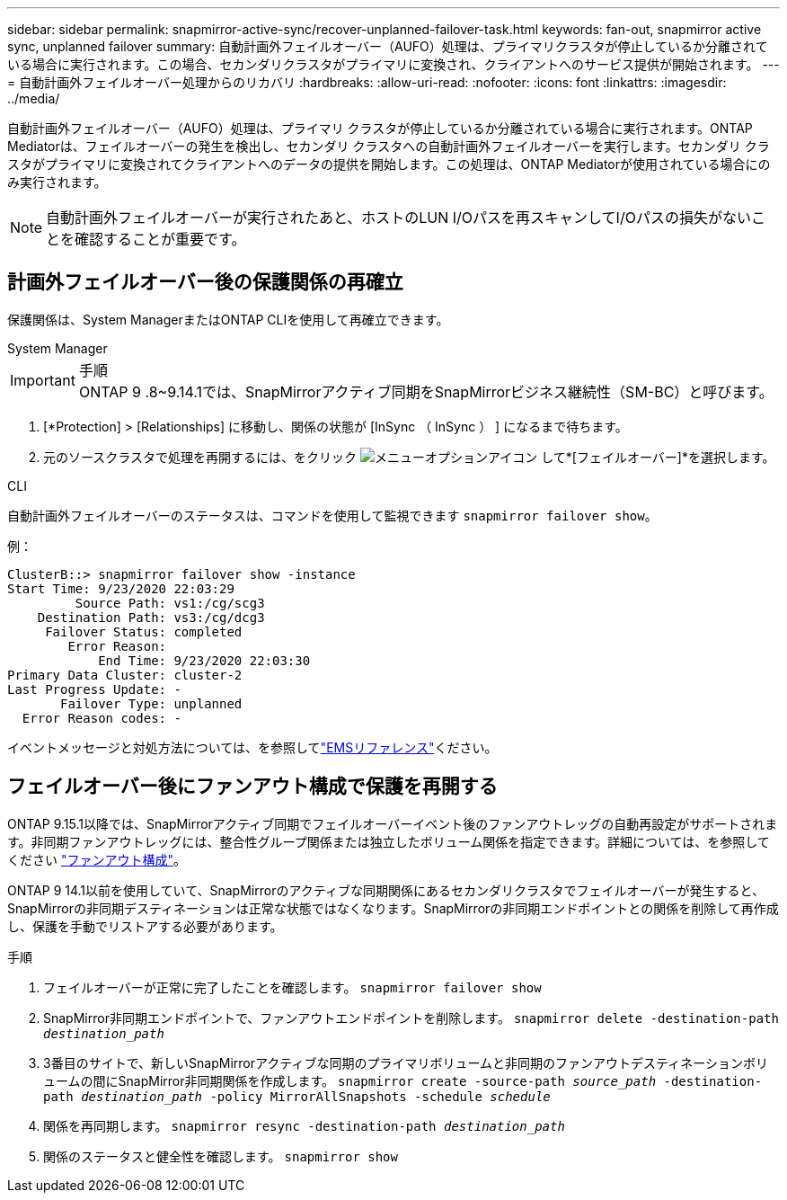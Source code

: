 ---
sidebar: sidebar 
permalink: snapmirror-active-sync/recover-unplanned-failover-task.html 
keywords: fan-out, snapmirror active sync, unplanned failover 
summary: 自動計画外フェイルオーバー（AUFO）処理は、プライマリクラスタが停止しているか分離されている場合に実行されます。この場合、セカンダリクラスタがプライマリに変換され、クライアントへのサービス提供が開始されます。 
---
= 自動計画外フェイルオーバー処理からのリカバリ
:hardbreaks:
:allow-uri-read: 
:nofooter: 
:icons: font
:linkattrs: 
:imagesdir: ../media/


[role="lead"]
自動計画外フェイルオーバー（AUFO）処理は、プライマリ クラスタが停止しているか分離されている場合に実行されます。ONTAP Mediatorは、フェイルオーバーの発生を検出し、セカンダリ クラスタへの自動計画外フェイルオーバーを実行します。セカンダリ クラスタがプライマリに変換されてクライアントへのデータの提供を開始します。この処理は、ONTAP Mediatorが使用されている場合にのみ実行されます。


NOTE: 自動計画外フェイルオーバーが実行されたあと、ホストのLUN I/Oパスを再スキャンしてI/Oパスの損失がないことを確認することが重要です。



== 計画外フェイルオーバー後の保護関係の再確立

保護関係は、System ManagerまたはONTAP CLIを使用して再確立できます。

[role="tabbed-block"]
====
.System Manager
--
.手順

IMPORTANT: ONTAP 9 .8~9.14.1では、SnapMirrorアクティブ同期をSnapMirrorビジネス継続性（SM-BC）と呼びます。

. [*Protection] > [Relationships] に移動し、関係の状態が [InSync （ InSync ） ] になるまで待ちます。
. 元のソースクラスタで処理を再開するには、をクリック image:icon_kabob.gif["メニューオプションアイコン"] して*[フェイルオーバー]*を選択します。


--
.CLI
--
自動計画外フェイルオーバーのステータスは、コマンドを使用して監視できます `snapmirror failover show`。

例：

....
ClusterB::> snapmirror failover show -instance
Start Time: 9/23/2020 22:03:29
         Source Path: vs1:/cg/scg3
    Destination Path: vs3:/cg/dcg3
     Failover Status: completed
        Error Reason:
            End Time: 9/23/2020 22:03:30
Primary Data Cluster: cluster-2
Last Progress Update: -
       Failover Type: unplanned
  Error Reason codes: -
....
イベントメッセージと対処方法については、を参照してlink:https://docs.netapp.com/us-en/ontap-ems-9131/smbc-aufo-events.html["EMSリファレンス"^]ください。

--
====


== フェイルオーバー後にファンアウト構成で保護を再開する

ONTAP 9.15.1以降では、SnapMirrorアクティブ同期でフェイルオーバーイベント後のファンアウトレッグの自動再設定がサポートされます。非同期ファンアウトレッグには、整合性グループ関係または独立したボリューム関係を指定できます。詳細については、を参照してください link:interoperability-reference.html#fan-out-configurations["ファンアウト構成"]。

ONTAP 9 14.1以前を使用していて、SnapMirrorのアクティブな同期関係にあるセカンダリクラスタでフェイルオーバーが発生すると、SnapMirrorの非同期デスティネーションは正常な状態ではなくなります。SnapMirrorの非同期エンドポイントとの関係を削除して再作成し、保護を手動でリストアする必要があります。

.手順
. フェイルオーバーが正常に完了したことを確認します。
`snapmirror failover show`
. SnapMirror非同期エンドポイントで、ファンアウトエンドポイントを削除します。
`snapmirror delete -destination-path _destination_path_`
. 3番目のサイトで、新しいSnapMirrorアクティブな同期のプライマリボリュームと非同期のファンアウトデスティネーションボリュームの間にSnapMirror非同期関係を作成します。
`snapmirror create -source-path _source_path_ -destination-path _destination_path_ -policy MirrorAllSnapshots -schedule _schedule_`
. 関係を再同期します。
`snapmirror resync -destination-path _destination_path_`
. 関係のステータスと健全性を確認します。
`snapmirror show`

